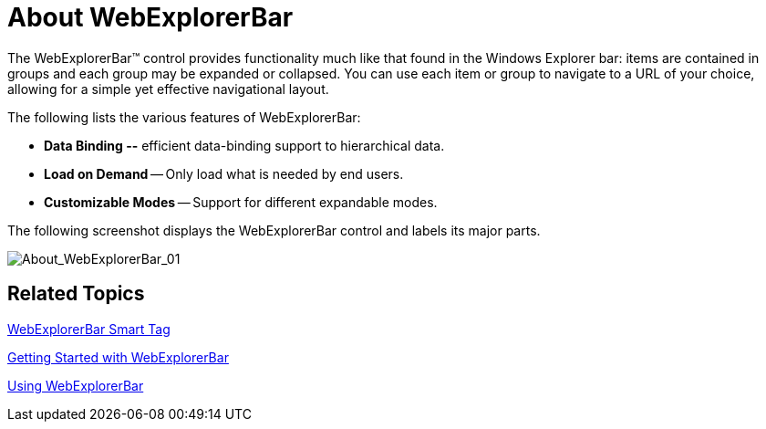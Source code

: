 ﻿////

|metadata|
{
    "name": "webexplorerbar-about-webexplorerbar",
    "controlName": ["WebExplorerBar"],
    "tags": ["Getting Started","How Do I","Layouts"],
    "guid": "{323A9523-C5EB-4E4D-9695-3D24E9D3E782}",  
    "buildFlags": [],
    "createdOn": "2010-01-03T22:49:02Z"
}
|metadata|
////

= About WebExplorerBar

The WebExplorerBar™ control provides functionality much like that found in the Windows Explorer bar: items are contained in groups and each group may be expanded or collapsed. You can use each item or group to navigate to a URL of your choice, allowing for a simple yet effective navigational layout.

The following lists the various features of WebExplorerBar:

* *Data Binding --* efficient data-binding support to hierarchical data.
* *Load on Demand* -- Only load what is needed by end users.
* *Customizable Modes* -- Support for different expandable modes.

The following screenshot displays the WebExplorerBar control and labels its major parts.

image::images/WebExplorerBat_About_WebExplorerBar_01.png[About_WebExplorerBar_01]

== Related Topics

link:webexplorerbar-smart-tag.html[WebExplorerBar Smart Tag]

link:webexplorerbar-getting-started-with-webexplorerbar.html[Getting Started with WebExplorerBar]

link:webexplorerbar-using-webexplorerbar.html[Using WebExplorerBar]